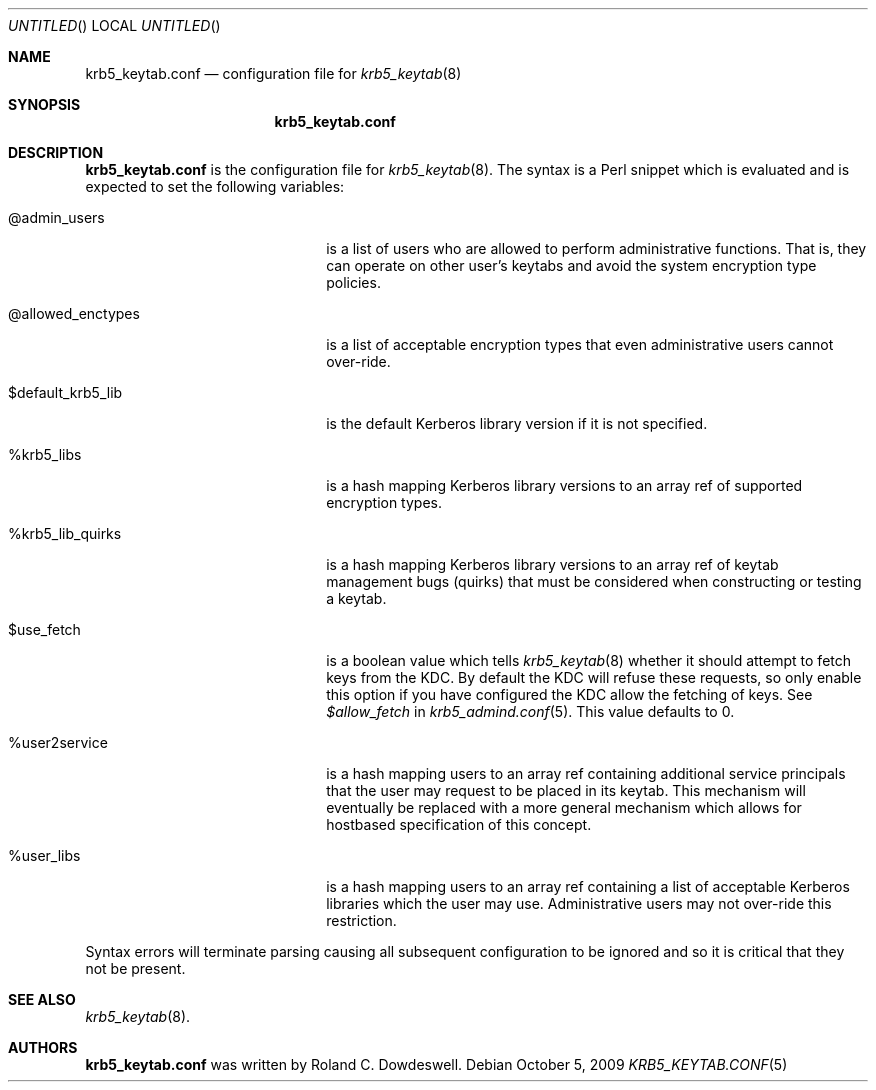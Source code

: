 .\"
.\"
.\" Blame: Roland Dowdeswell <elric@imrryr.org>
.Dd October 5, 2009
.Os
.Dt KRB5_KEYTAB.CONF 5
.Sh NAME
.Nm krb5_keytab.conf
.Nd configuration file for
.Xr krb5_keytab 8
.Sh SYNOPSIS
.Nm
.Sh DESCRIPTION
.Nm
is the configuration file for
.Xr krb5_keytab 8 .
The syntax is a Perl snippet which is evaluated and is expected to
set the following variables:
.Bl -tag -width @allowed_enctypesxxx
.It @admin_users
is a list of users who are allowed to perform administrative functions.
That is, they can operate on other user's keytabs and avoid the system
encryption type policies.
.It @allowed_enctypes
is a list of acceptable encryption types that even administrative
users cannot over-ride.
.It $default_krb5_lib
is the default Kerberos library version if it is not specified.
.It %krb5_libs
is a hash mapping Kerberos library versions to an array ref of supported
encryption types.
.It %krb5_lib_quirks
is a hash mapping Kerberos library versions to an array ref of keytab
management bugs (quirks) that must be considered when constructing or
testing a keytab.
.It $use_fetch
is a boolean value which tells
.Xr krb5_keytab 8
whether it should attempt to fetch keys from the KDC.
By default the KDC will refuse these requests, so only enable this option
if you have configured the KDC allow the fetching of keys.
See
.Ar $allow_fetch
in
.Xr krb5_admind.conf 5 .
This value defaults to 0.
.It %user2service
is a hash mapping users to an array ref containing additional service
principals that the user may request to be placed in its keytab.
This mechanism will eventually be replaced with a more general mechanism
which allows for hostbased specification of this concept.
.It %user_libs
is a hash mapping users to an array ref containing a list of acceptable
Kerberos libraries which the user may use.
Administrative users may not over-ride this restriction.
.El
.Pp
Syntax errors will terminate parsing causing all subsequent configuration
to be ignored and so it is critical that they not be present.
.Sh SEE ALSO
.Xr krb5_keytab 8 .
.Sh AUTHORS
.Nm
was written by Roland C. Dowdeswell.
